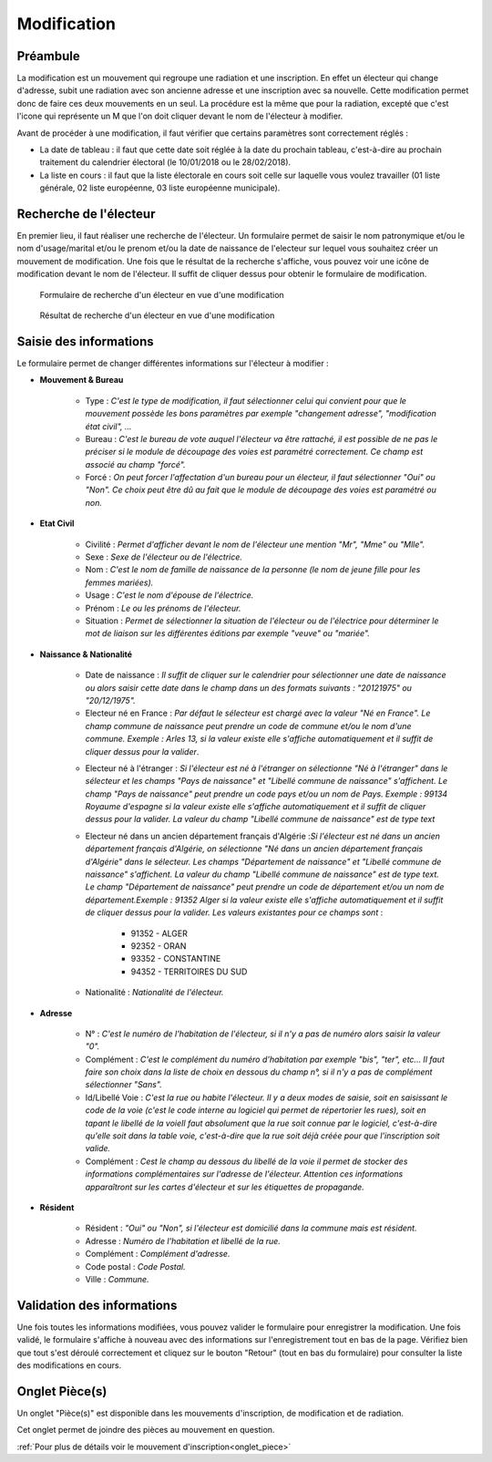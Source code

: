 ############
Modification
############

Préambule
=========

La modification est un mouvement qui regroupe une radiation et une inscription.
En effet un électeur qui change d'adresse, subit une radiation avec son
ancienne adresse et une inscription avec sa nouvelle. Cette modification
permet donc de faire ces deux mouvements en un seul. La procédure est la même
que pour la radiation, excepté que c'est l'icone qui représente un M que l'on
doit cliquer devant le nom de l'électeur à modifier.

Avant de procéder à une modification, il faut vérifier que certains paramètres
sont correctement réglés :

* La date de tableau : il faut que cette date soit réglée à la date du prochain tableau, c'est-à-dire au prochain traitement du calendrier électoral (le 10/01/2018 ou le 28/02/2018).

* La liste en cours : il faut que la liste électorale en cours soit celle sur laquelle vous voulez travailler (01 liste générale, 02 liste européenne, 03 liste européenne municipale).

Recherche de l'électeur
=======================

En premier lieu, il faut réaliser une recherche de l'électeur. Un formulaire
permet de saisir le nom patronymique et/ou le nom d'usage/marital et/ou le
prenom et/ou la date de naissance de l'electeur sur lequel vous souhaitez
créer un mouvement de modification. Une fois que le résultat de la recherche
s'affiche, vous pouvez voir une icône de modification devant le nom de
l'électeur. Il suffit de cliquer dessus pour obtenir le formulaire de
modification.

.. figure:: a_saisie_modification_recherche.png

    Formulaire de recherche d'un électeur en vue d'une modification

.. figure:: a_saisie_modification_recherche_resultats.png

    Résultat de recherche d'un électeur en vue d'une modification

Saisie des informations
=======================

Le formulaire permet de changer différentes informations sur l'électeur à
modifier :

* **Mouvement & Bureau**

	* Type : *C'est le type de modification, il faut sélectionner celui qui convient pour que le mouvement possède les bons paramètres par exemple "changement adresse", "modification état civil", ...*

	* Bureau : *C'est le bureau de vote auquel l'électeur va être rattaché, il est possible de ne pas le préciser si le module de découpage des voies est paramétré correctement. Ce champ est associé au champ "forcé".*

	* Forcé : *On peut forcer l'affectation d'un bureau pour un électeur, il faut sélectionner "Oui" ou "Non". Ce choix peut être dû au fait que le module de découpage des voies est paramétré ou non.*

* **Etat Civil**

	* Civilité : *Permet d'afficher devant le nom de l'électeur une mention "Mr", "Mme" ou "Mlle".*

	* Sexe : *Sexe de l'électeur ou de l'électrice.*

	* Nom : *C'est le nom de famille de naissance de la personne (le nom de jeune fille pour les femmes mariées).*

	* Usage : *C'est le nom d'épouse de l'électrice.*

	* Prénom : *Le ou les prénoms de l'électeur.*

	* Situation : *Permet de sélectionner la situation de l'électeur ou de l'électrice pour déterminer le mot de liaison sur les différentes éditions par exemple "veuve" ou "mariée".*

* **Naissance & Nationalité**

	* Date de naissance : *Il suffit de cliquer sur le calendrier pour sélectionner une date de naissance ou alors saisir cette date dans le champ dans un des formats suivants : "20121975" ou "20/12/1975".*
	
	* Electeur né en France : *Par défaut le sélecteur est chargé avec la valeur "Né en France". Le champ commune de naissance peut prendre un code de commune et/ou le nom d'une commune. Exemple : Arles 13, si la valeur existe elle s'affiche automatiquement et il suffit de cliquer dessus pour la valider*.

	.. image:: a_saisie_inscription_france.png	
	
	* Electeur né à l'étranger : *Si l'électeur est né à l'étranger on sélectionne "Né à l'étranger" dans le sélecteur et les champs "Pays de naissance" et "Libellé commune de naissance" s'affichent. Le champ "Pays de naissance" peut prendre un code pays et/ou un nom de Pays. Exemple : 99134 Royaume d'espagne si la valeur existe elle s'affiche automatiquement et il suffit de cliquer dessus pour la valider. La valeur du champ "Libellé commune de naissance" est de type text*

	.. image:: a_saisie_inscription_etranger.png


	* Electeur né dans un ancien département français d'Algérie :*Si l'électeur est né dans un ancien département français d'Algérie, on sélectionne "Né dans un ancien département français d'Algérie" dans le sélecteur. Les champs "Département de naissance" et "Libellé commune de naissance" s'affichent. La valeur du champ "Libellé commune de naissance" est de type text. Le champ "Département de naissance" peut prendre un code de département et/ou un nom de département.Exemple : 91352 Alger si la valeur existe elle s'affiche automatiquement et il suffit de cliquer dessus pour la valider. Les valeurs existantes pour ce champs sont* : 
		
		- 91352 - ALGER
		- 92352 - ORAN
		- 93352 - CONSTANTINE
		- 94352 - TERRITOIRES DU SUD

	.. image:: a_saisie_inscription_ancien_departement_francais.png

	* Nationalité : *Nationalité de l'électeur.*

* **Adresse**

	* N° : *C'est le numéro de l'habitation de l'électeur, si il n'y a pas de numéro alors saisir la valeur "0".*

	* Complément : *C'est le complément du numéro d'habitation par exemple "bis", "ter", etc... Il faut faire son choix dans la liste de choix en dessous du champ n°, si il n'y a pas de complément sélectionner "Sans".*

	* Id/Libellé Voie : *C'est la rue ou habite l'électeur. Il y a deux modes de saisie, soit en saisissant le code de la voie (c'est le code interne au logiciel qui permet de répertorier les rues), soit en tapant le libellé de la voieIl faut absolument que la rue soit connue par le logiciel, c'est-à-dire qu'elle soit dans la table voie, c'est-à-dire que la rue soit déjà créée pour que l'inscription soit valide.*

	* Complément : *Cest le champ au dessous du libellé de la voie il permet de stocker des informations complémentaires sur l'adresse de l'électeur. Attention ces informations apparaîtront sur les cartes d'électeur et sur les étiquettes de propagande.*



* **Résident**

	* Résident : *"Oui" ou "Non", si l'électeur est domicilié dans la commune mais est résident.*

	* Adresse : *Numéro de l'habitation et libellé de la rue.*

	* Complément : *Complément d'adresse.*

	* Code postal : *Code Postal.*

	* Ville : *Commune.*



Validation des informations
===========================

Une fois toutes les informations modifiées, vous pouvez valider le formulaire
pour enregistrer la modification. Une fois validé, le formulaire s'affiche
à nouveau avec des informations sur l'enregistrement tout en bas de la page.
Vérifiez bien que tout s'est déroulé correctement et cliquez sur le bouton
"Retour" (tout en bas du formulaire) pour consulter la liste des
modifications en cours.


Onglet Pièce(s)
===============

Un onglet "Pièce(s)" est disponible dans les mouvements d'inscription, de modification et de radiation.

Cet onglet permet de joindre des pièces au mouvement en question.

:ref:`Pour plus de détails voir le mouvement d'inscription<onglet_piece>`
